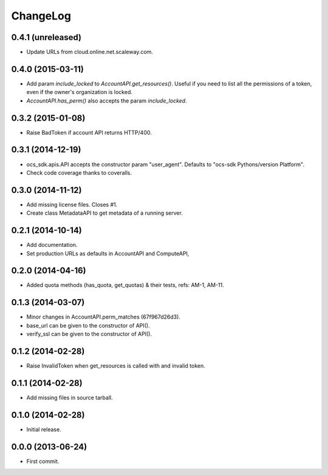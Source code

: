 ChangeLog
=========

0.4.1 (unreleased)
------------------

* Update URLs from cloud.online.net.scaleway.com.

0.4.0 (2015-03-11)
------------------

* Add param `include_locked` to `AccountAPI.get_resources()`. Useful if you
  need to list all the permissions of a token, even if the owner's organization
  is locked.
* `AccountAPI.has_perm()` also accepts the param `include_locked`.

0.3.2 (2015-01-08)
------------------

* Raise BadToken if account API returns HTTP/400.

0.3.1 (2014-12-19)
------------------

* ocs_sdk.apis.API accepts the constructor param "user_agent". Defaults to
  "ocs-sdk Pythons/version Platform".
* Check code coverage thanks to coveralls.

0.3.0 (2014-11-12)
------------------

* Add missing license files. Closes #1.
* Create class MetadataAPI to get metadata of a running server.

0.2.1 (2014-10-14)
------------------

* Add documentation.
* Set production URLs as defaults in AccountAPI and ComputeAPI,

0.2.0 (2014-04-16)
------------------

* Added quota methods (has_quota, get_quotas) & their tests, refs: AM-1, AM-11.

0.1.3 (2014-03-07)
------------------

* Minor changes in AccountAPI.perm_matches (67f967d26d3).
* base_url can be given to the constructor of API().
* verify_ssl can be given to the constructor of API().

0.1.2 (2014-02-28)
------------------

* Raise InvalidToken when get_resources is called with and invalid token.

0.1.1 (2014-02-28)
------------------

* Add missing files in source tarball.

0.1.0 (2014-02-28)
------------------

* Initial release.

0.0.0 (2013-06-24)
------------------

* First commit.
